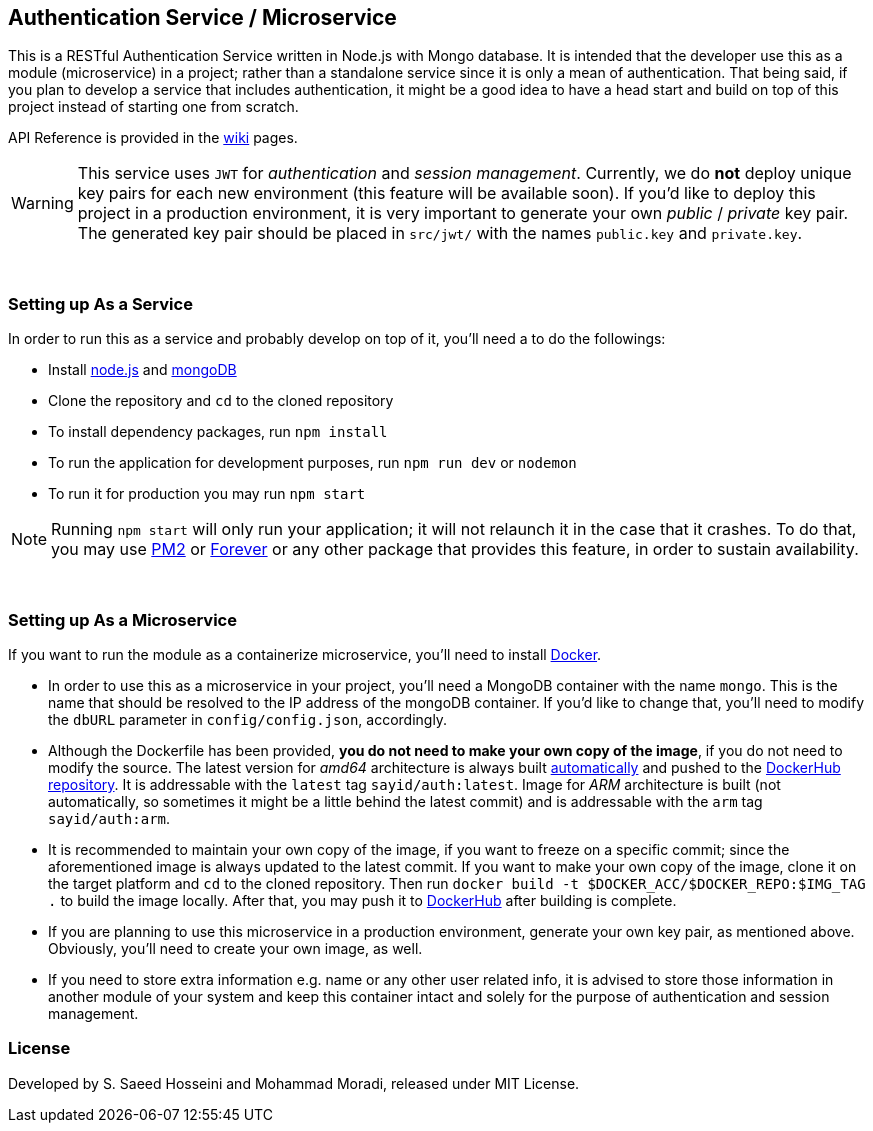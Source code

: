 == Authentication Service / Microservice ==
This is a RESTful Authentication Service written in Node.js with Mongo database. It is intended that the developer use this as a module (microservice) in a project; rather than a standalone service since it is only a mean of authentication. That being said, if you plan to develop a service that includes authentication, it might be a good idea to have a head start and build on top of this project instead of starting one from scratch.

API Reference is provided in the https://github.com/SayidHosseini/AuthenticationService/wiki[wiki] pages.

WARNING: This service uses `JWT` for __authentication__ and __session management__. Currently, we do *not* deploy unique key pairs for each new environment (this feature will be available soon). If you'd like to deploy this project in a production environment, it is very important to generate your own __public__ / __private__ key pair. The generated key pair should be placed in `src/jwt/` with the names `public.key` and `private.key`.

{empty} +

=== Setting up As a Service ===
In order to run this as a service and probably develop on top of it, you'll need a to do the followings:

* Install https://nodejs.org/en/[node.js] and https://www.mongodb.com/[mongoDB]
* Clone the repository and `cd` to the cloned repository
* To install dependency packages, run `npm install`
* To run the application for development purposes, run `npm run dev` or `nodemon`
* To run it for production you may run `npm start`

NOTE: Running `npm start` will only run your application; it will not relaunch it in the case that it crashes. To do that, you may use https://www.npmjs.com/package/pm2[PM2] or https://www.npmjs.com/package/forever[Forever] or any other package that provides this feature, in order to sustain availability.

{empty} +

=== Setting up As a Microservice ===
If you want to run the module as a containerize microservice, you'll need to install https://www.docker.com[Docker].

* In order to use this as a microservice in your project, you'll need a MongoDB container with the name `mongo`. This is the name that should be resolved to the IP address of the mongoDB container. If you'd like to change that, you'll need to modify the `dbURL` parameter in `config/config.json`, accordingly.
* Although the Dockerfile has been provided, *you do not need to make your own copy of the image*, if you do not need to modify the source. The latest version for __amd64__ architecture is always built https://docs.docker.com/docker-hub/builds/[automatically] and pushed to the https://hub.docker.com/r/sayid/auth[DockerHub repository]. It is addressable with the `latest` tag `sayid/auth:latest`. Image for __ARM__ architecture is built (not automatically, so sometimes it might be a little behind the latest commit) and is addressable with the `arm` tag `sayid/auth:arm`.
* It is recommended to maintain your own copy of the image, if you want to freeze on a specific commit; since the aforementioned image is always updated to the latest commit. If you want to make your own copy of the image, clone it on the target platform and `cd` to the cloned repository. Then run `docker build -t $DOCKER_ACC/$DOCKER_REPO:$IMG_TAG .` to build the image locally. After that, you may push it to https://docs.docker.com/docker-hub/repos/[DockerHub] after building is complete.
* If you are planning to use this microservice in a production environment, generate your own key pair, as mentioned above. Obviously, you'll need to create your own image, as well.
* If you need to store extra information e.g. name or any other user related info, it is advised to store those information in another module of your system and keep this container intact and solely for the purpose of authentication and session management.

=== License ===
Developed by S. Saeed Hosseini and Mohammad Moradi, released under MIT License.
